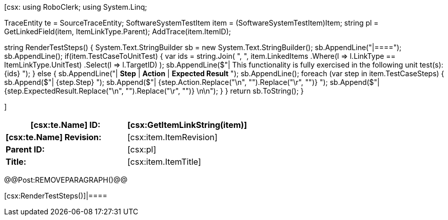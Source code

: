 ﻿[csx:
// this first scripting block can be used to set up any prerequisites
// pre-calculate fields for later use etc.
// These tables are pretty complex and since the intended end document is
// Microsoft Word we have to insert the REMOVEPARAGRAPH tags. These are 
// removed in post processing and Word then merges the two tables into one. 
using RoboClerk;
using System.Linq;

TraceEntity te = SourceTraceEntity;
SoftwareSystemTestItem item = (SoftwareSystemTestItem)Item;
string pl = GetLinkedField(item, ItemLinkType.Parent);
AddTrace(item.ItemID);

string RenderTestSteps()
{
    System.Text.StringBuilder sb = new System.Text.StringBuilder();
    sb.AppendLine("|====");
    sb.AppendLine();
    if(item.TestCaseToUnitTest)
    {
        var ids = string.Join(
            ", ",
            item.LinkedItems
                .Where(l => l.LinkType == ItemLinkType.UnitTest)
                .Select(l => l.TargetID)
        );
        sb.AppendLine($"| This functionality is fully exercised in the following unit test(s): {ids} ");
    }
    else
    {
        sb.AppendLine("| *Step* | *Action* | *Expected Result* ");
        sb.AppendLine();
        foreach (var step in item.TestCaseSteps)
        {	                
            sb.Append($"| {step.Step} ");
            sb.Append($"| {step.Action.Replace("\n", "").Replace("\r", "")} ");
            sb.Append($"| {step.ExpectedResult.Replace("\n", "").Replace("\r", "")} \n\n");
        }
    }
    return sb.ToString();
}

]
|====
| *[csx:te.Name] ID:* | [csx:GetItemLinkString(item)]

| *[csx:te.Name] Revision:* | [csx:item.ItemRevision]

| *Parent ID:* | [csx:pl]

| *Title:* | [csx:item.ItemTitle]
|====

@@Post:REMOVEPARAGRAPH()@@

[csx:RenderTestSteps()]|====
